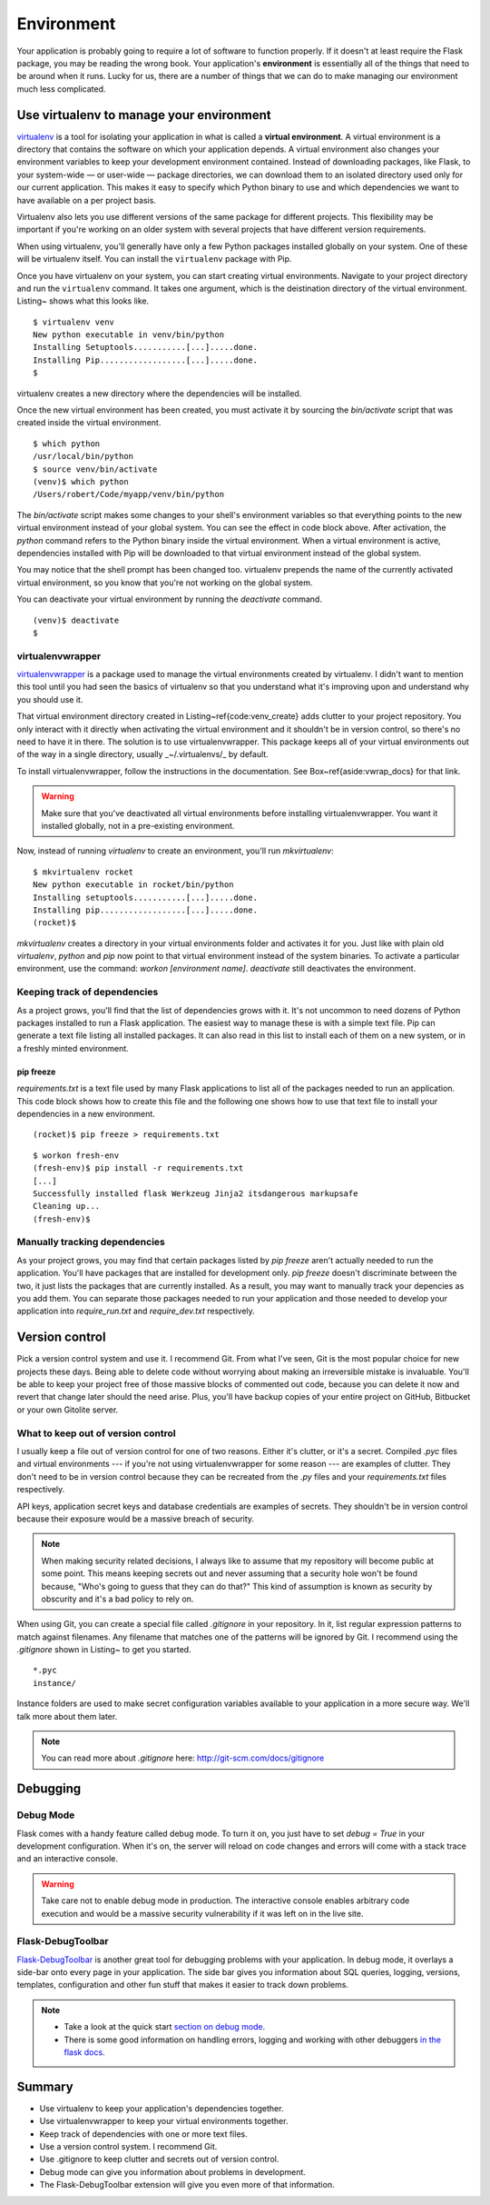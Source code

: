 Environment
===========

.. image:: _static/images/environment.png
   :alt: Environment


Your application is probably going to require a lot of software to
function properly. If it doesn't at least require the Flask package, you
may be reading the wrong book. Your application's **environment** is
essentially all of the things that need to be around when it runs. Lucky
for us, there are a number of things that we can do to make managing our
environment much less complicated.

Use virtualenv to manage your environment
-----------------------------------------

`virtualenv <http://www.virtualenv.org/en/latest/>`_ is a tool for isolating your application in what is called a
**virtual environment**. A virtual environment is a directory that
contains the software on which your application depends. A virtual
environment also changes your environment variables to keep your
development environment contained. Instead of downloading packages, like
Flask, to your system-wide — or user-wide — package directories, we can
download them to an isolated directory used only for our current
application. This makes it easy to specify which Python binary to use
and which dependencies we want to have available on a per project basis.

Virtualenv also lets you use different versions of the same package for
different projects. This flexibility may be important if you're working
on an older system with several projects that have different version
requirements.

When using virtualenv, you'll generally have only a few Python packages
installed globally on your system. One of these will be virtualenv
itself. You can install the ``virtualenv`` package with Pip.

Once you have virtualenv on your system, you can start creating virtual
environments. Navigate to your project directory and run the
``virtualenv`` command. It takes one argument, which is the deistination
directory of the virtual environment. Listing~ shows what this looks
like.

::

   $ virtualenv venv
   New python executable in venv/bin/python
   Installing Setuptools...........[...].....done.
   Installing Pip..................[...].....done.
   $

virtualenv creates a new directory where the dependencies will be
installed.

Once the new virtual environment has been created, you must activate it
by sourcing the *bin/activate* script that was created inside the
virtual environment.

::

   $ which python
   /usr/local/bin/python
   $ source venv/bin/activate
   (venv)$ which python
   /Users/robert/Code/myapp/venv/bin/python

The *bin/activate* script makes some changes to your shell's environment variables so that everything points to the new virtual environment instead of your global system. You can see the effect in code block above. After activation, the `python` command refers to the Python binary inside the virtual environment. When a virtual environment is active, dependencies installed with Pip will be downloaded to that virtual environment instead of the global system.

You may notice that the shell prompt has been changed too. virtualenv prepends the name of the currently activated virtual environment, so you know that you're not working on the global system.

You can deactivate your virtual environment by running the `deactivate` command.

::

   (venv)$ deactivate
   $

virtualenvwrapper
~~~~~~~~~~~~~~~~~

`virtualenvwrapper <http://virtualenvwrapper.readthedocs.org/en/latest/>`_ is a package used to manage the virtual environments created by virtualenv. I didn't want to mention this tool until you had seen the basics of virtualenv so that you understand what it's improving upon and understand why you should use it.

That virtual environment directory created in Listing~\ref{code:venv_create} adds clutter to your project repository. You only interact with it directly when activating the virtual environment and it shouldn't be in version control, so there's no need to have it in there. The solution is to use virtualenvwrapper. This package keeps all of your virtual environments out of the way in a single directory, usually _~/.virtualenvs/_ by default.

To install virtualenvwrapper, follow the instructions in the documentation. See Box~\ref{aside:vwrap_docs} for that link.

.. warning::

   Make sure that you've deactivated all virtual environments before installing virtualenvwrapper. You want it installed globally, not in a pre-existing environment.

Now, instead of running `virtualenv` to create an environment, you'll run `mkvirtualenv`:

::

   $ mkvirtualenv rocket
   New python executable in rocket/bin/python
   Installing setuptools...........[...].....done.
   Installing pip..................[...].....done.
   (rocket)$

`mkvirtualenv` creates a directory in your virtual environments folder and activates it for you. Just like with plain old `virtualenv`, `python` and `pip` now point to that virtual environment instead of the system binaries. To activate a particular environment, use the command: `workon [environment name]`. `deactivate` still deactivates the environment.

Keeping track of dependencies
~~~~~~~~~~~~~~~~~~~~~~~~~~~~~

As a project grows, you'll find that the list of dependencies grows with it. It's not uncommon to need dozens of Python packages installed to run a Flask application. The easiest way to manage these is with a simple text file. Pip can generate a text file listing all installed packages. It can also read in this list to install each of them on a new system, or in a freshly minted environment.

pip freeze
''''''''''

*requirements.txt* is a text file used by many Flask applications to list all of the packages needed to run an application. This code block shows how to create this file and the following one shows how to use that text file to install your dependencies in a new environment.

:: 

   (rocket)$ pip freeze > requirements.txt

::

    $ workon fresh-env
    (fresh-env)$ pip install -r requirements.txt
    [...]
    Successfully installed flask Werkzeug Jinja2 itsdangerous markupsafe
    Cleaning up...
    (fresh-env)$

Manually tracking dependencies
~~~~~~~~~~~~~~~~~~~~~~~~~~~~~~

As your project grows, you may find that certain packages listed by
`pip freeze` aren't actually needed to run the application. You'll
have packages that are installed for development only. `pip freeze`
doesn't discriminate between the two, it just lists the packages that
are currently installed. As a result, you may want to manually track
your depencies as you add them. You can separate those packages needed
to run your application and those needed to develop your application
into *require_run.txt* and *require_dev.txt* respectively.

Version control
---------------

Pick a version control system and use it. I recommend Git. From what
I've seen, Git is the most popular choice for new projects these days.
Being able to delete code without worrying about making an irreversible
mistake is invaluable. You'll be able to keep your project free of those
massive blocks of commented out code, because you can delete it now and
revert that change later should the need arise. Plus, you'll have backup
copies of your entire project on GitHub, Bitbucket or your own Gitolite
server.

What to keep out of version control
~~~~~~~~~~~~~~~~~~~~~~~~~~~~~~~~~~~

I usually keep a file out of version control for one of two reasons.
Either it's clutter, or it's a secret. Compiled *.pyc* files and virtual
environments --- if you're not using virtualenvwrapper for some reason
--- are examples of clutter. They don't need to be in version control
because they can be recreated from the *.py* files and your
*requirements.txt* files respectively.

API keys, application secret keys and database credentials are examples
of secrets. They shouldn't be in version control because their exposure
would be a massive breach of security.

.. note::

   When making security related decisions, I always like to assume that my repository will become public at some point. This means keeping secrets out and never assuming that a security hole won't be found because, "Who's going to guess that they can do that?" This kind of assumption is known as security by obscurity and it's a bad policy to rely on.

When using Git, you can create a special file called *.gitignore* in
your repository. In it, list regular expression patterns to match
against filenames. Any filename that matches one of the patterns will be
ignored by Git. I recommend using the *.gitignore* shown in Listing~ to
get you started.

::

   *.pyc
   instance/

Instance folders are used to make secret configuration variables
available to your application in a more secure way. We'll talk more
about them later.

.. note:: 

   You can read more about *.gitignore* here: http://git-scm.com/docs/gitignore

Debugging
---------

Debug Mode
~~~~~~~~~~

Flask comes with a handy feature called debug mode. To turn it on, you
just have to set `debug = True` in your development configuration.
When it's on, the server will reload on code changes and errors will
come with a stack trace and an interactive console.

.. warning::

   Take care not to enable debug mode in production. The interactive console enables arbitrary code execution and would be a massive security vulnerability if it was left on in the live site.

Flask-DebugToolbar
~~~~~~~~~~~~~~~~~~

`Flask-DebugToolbar <http://flask-debugtoolbar.readthedocs.org/en/latest/>`_ is another great tool for debugging problems with
your application. In debug mode, it overlays a side-bar onto every page
in your application. The side bar gives you information about SQL
queries, logging, versions, templates, configuration and other fun stuff
that makes it easier to track down problems.

.. note::

   - Take a look at the quick start `section on debug mode <http://flask.pocoo.org/docs/quickstart/#debug-mode>`_.
   - There is some good information on handling errors, logging and working with other debuggers `in the flask docs <http://flask.pocoo.org/docs/errorhandling>`_.

Summary
-------

-  Use virtualenv to keep your application's dependencies together.
-  Use virtualenvwrapper to keep your virtual environments together.
-  Keep track of dependencies with one or more text files.
-  Use a version control system. I recommend Git.
-  Use .gitignore to keep clutter and secrets out of version control.
-  Debug mode can give you information about problems in development.
-  The Flask-DebugToolbar extension will give you even more of that
   information.

